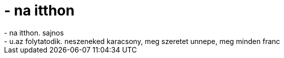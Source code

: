 = - na itthon

:slug: na_itthon
:category: regi
:tags: hu
:date: 2004-12-13T19:36:44Z
++++
- na itthon. sajnos<br>- u.az folytatodik. neszeneked karacsony, meg szeretet unnepe, meg minden franc
++++
